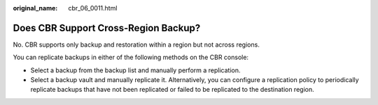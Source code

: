 :original_name: cbr_06_0011.html

.. _cbr_06_0011:

Does CBR Support Cross-Region Backup?
=====================================

No. CBR supports only backup and restoration within a region but not across regions.

You can replicate backups in either of the following methods on the CBR console:

-  Select a backup from the backup list and manually perform a replication.
-  Select a backup vault and manually replicate it. Alternatively, you can configure a replication policy to periodically replicate backups that have not been replicated or failed to be replicated to the destination region.
